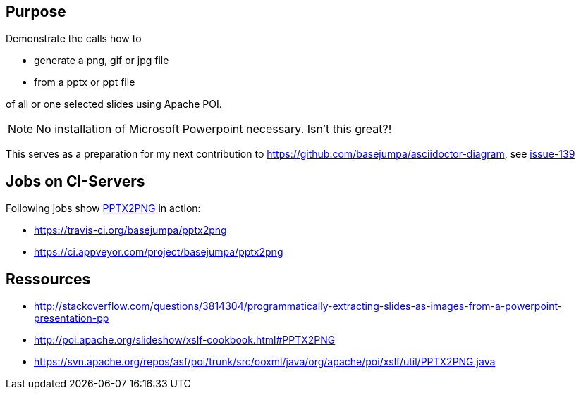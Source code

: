 == Purpose

Demonstrate the calls how to 

* generate a png, gif or jpg file 
* from a pptx or ppt file

of all or one selected slides using Apache POI. 

NOTE: No installation of Microsoft Powerpoint necessary. Isn't this great?!


This serves as a preparation for my next contribution to https://github.com/basejumpa/asciidoctor-diagram, see https://github.com/asciidoctor/asciidoctor-diagram/issues/139[issue-139]

== Jobs on CI-Servers
Following jobs show http://poi.apache.org/slideshow/xslf-cookbook.html#PPTX2PNG[PPTX2PNG] in action:

* https://travis-ci.org/basejumpa/pptx2png
* https://ci.appveyor.com/project/basejumpa/pptx2png

== Ressources
* http://stackoverflow.com/questions/3814304/programmatically-extracting-slides-as-images-from-a-powerpoint-presentation-pp
* http://poi.apache.org/slideshow/xslf-cookbook.html#PPTX2PNG
* https://svn.apache.org/repos/asf/poi/trunk/src/ooxml/java/org/apache/poi/xslf/util/PPTX2PNG.java
